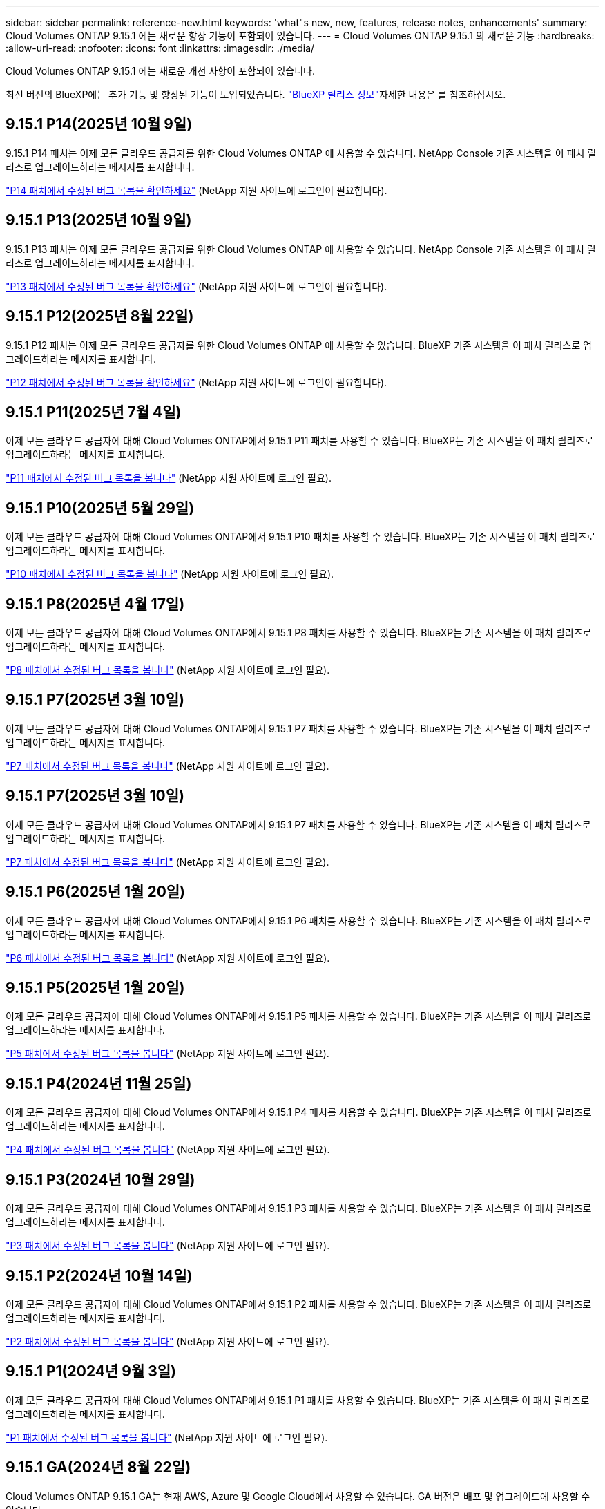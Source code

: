 ---
sidebar: sidebar 
permalink: reference-new.html 
keywords: 'what"s new, new, features, release notes, enhancements' 
summary: Cloud Volumes ONTAP 9.15.1 에는 새로운 향상 기능이 포함되어 있습니다. 
---
= Cloud Volumes ONTAP 9.15.1 의 새로운 기능
:hardbreaks:
:allow-uri-read: 
:nofooter: 
:icons: font
:linkattrs: 
:imagesdir: ./media/


[role="lead"]
Cloud Volumes ONTAP 9.15.1 에는 새로운 개선 사항이 포함되어 있습니다.

최신 버전의 BlueXP에는 추가 기능 및 향상된 기능이 도입되었습니다.  https://docs.netapp.com/us-en/bluexp-cloud-volumes-ontap/whats-new.html["BlueXP 릴리스 정보"^]자세한 내용은 를 참조하십시오.



== 9.15.1 P14(2025년 10월 9일)

9.15.1 P14 패치는 이제 모든 클라우드 공급자를 위한 Cloud Volumes ONTAP 에 사용할 수 있습니다. NetApp Console 기존 시스템을 이 패치 릴리스로 업그레이드하라는 메시지를 표시합니다.

link:https://mysupport.netapp.com/site/products/all/details/cloud-volumes-ontap/downloads-tab/download/62632/9.15.1P14["P14 패치에서 수정된 버그 목록을 확인하세요"^] (NetApp 지원 사이트에 로그인이 필요합니다).



== 9.15.1 P13(2025년 10월 9일)

9.15.1 P13 패치는 이제 모든 클라우드 공급자를 위한 Cloud Volumes ONTAP 에 사용할 수 있습니다. NetApp Console 기존 시스템을 이 패치 릴리스로 업그레이드하라는 메시지를 표시합니다.

link:https://mysupport.netapp.com/site/products/all/details/cloud-volumes-ontap/downloads-tab/download/62632/9.15.1P13["P13 패치에서 수정된 버그 목록을 확인하세요"^] (NetApp 지원 사이트에 로그인이 필요합니다).



== 9.15.1 P12(2025년 8월 22일)

9.15.1 P12 패치는 이제 모든 클라우드 공급자를 위한 Cloud Volumes ONTAP 에 사용할 수 있습니다. BlueXP 기존 시스템을 이 패치 릴리스로 업그레이드하라는 메시지를 표시합니다.

link:https://mysupport.netapp.com/site/products/all/details/cloud-volumes-ontap/downloads-tab/download/62632/9.15.1P12["P12 패치에서 수정된 버그 목록을 확인하세요"^] (NetApp 지원 사이트에 로그인이 필요합니다).



== 9.15.1 P11(2025년 7월 4일)

이제 모든 클라우드 공급자에 대해 Cloud Volumes ONTAP에서 9.15.1 P11 패치를 사용할 수 있습니다. BlueXP는 기존 시스템을 이 패치 릴리즈로 업그레이드하라는 메시지를 표시합니다.

link:https://mysupport.netapp.com/site/products/all/details/cloud-volumes-ontap/downloads-tab/download/62632/9.15.1P11["P11 패치에서 수정된 버그 목록을 봅니다"^] (NetApp 지원 사이트에 로그인 필요).



== 9.15.1 P10(2025년 5월 29일)

이제 모든 클라우드 공급자에 대해 Cloud Volumes ONTAP에서 9.15.1 P10 패치를 사용할 수 있습니다. BlueXP는 기존 시스템을 이 패치 릴리즈로 업그레이드하라는 메시지를 표시합니다.

link:https://mysupport.netapp.com/site/products/all/details/cloud-volumes-ontap/downloads-tab/download/62632/9.15.1P10["P10 패치에서 수정된 버그 목록을 봅니다"^] (NetApp 지원 사이트에 로그인 필요).



== 9.15.1 P8(2025년 4월 17일)

이제 모든 클라우드 공급자에 대해 Cloud Volumes ONTAP에서 9.15.1 P8 패치를 사용할 수 있습니다. BlueXP는 기존 시스템을 이 패치 릴리즈로 업그레이드하라는 메시지를 표시합니다.

link:https://mysupport.netapp.com/site/products/all/details/cloud-volumes-ontap/downloads-tab/download/62632/9.15.1P8["P8 패치에서 수정된 버그 목록을 봅니다"^] (NetApp 지원 사이트에 로그인 필요).



== 9.15.1 P7(2025년 3월 10일)

이제 모든 클라우드 공급자에 대해 Cloud Volumes ONTAP에서 9.15.1 P7 패치를 사용할 수 있습니다. BlueXP는 기존 시스템을 이 패치 릴리즈로 업그레이드하라는 메시지를 표시합니다.

link:https://mysupport.netapp.com/site/products/all/details/cloud-volumes-ontap/downloads-tab/download/62632/9.15.1P7["P7 패치에서 수정된 버그 목록을 봅니다"^] (NetApp 지원 사이트에 로그인 필요).



== 9.15.1 P7(2025년 3월 10일)

이제 모든 클라우드 공급자에 대해 Cloud Volumes ONTAP에서 9.15.1 P7 패치를 사용할 수 있습니다. BlueXP는 기존 시스템을 이 패치 릴리즈로 업그레이드하라는 메시지를 표시합니다.

link:https://mysupport.netapp.com/site/products/all/details/cloud-volumes-ontap/downloads-tab/download/62632/9.15.1P7["P7 패치에서 수정된 버그 목록을 봅니다"^] (NetApp 지원 사이트에 로그인 필요).



== 9.15.1 P6(2025년 1월 20일)

이제 모든 클라우드 공급자에 대해 Cloud Volumes ONTAP에서 9.15.1 P6 패치를 사용할 수 있습니다. BlueXP는 기존 시스템을 이 패치 릴리즈로 업그레이드하라는 메시지를 표시합니다.

link:https://mysupport.netapp.com/site/products/all/details/cloud-volumes-ontap/downloads-tab/download/62632/9.15.1P6["P6 패치에서 수정된 버그 목록을 봅니다"^] (NetApp 지원 사이트에 로그인 필요).



== 9.15.1 P5(2025년 1월 20일)

이제 모든 클라우드 공급자에 대해 Cloud Volumes ONTAP에서 9.15.1 P5 패치를 사용할 수 있습니다. BlueXP는 기존 시스템을 이 패치 릴리즈로 업그레이드하라는 메시지를 표시합니다.

link:https://mysupport.netapp.com/site/products/all/details/cloud-volumes-ontap/downloads-tab/download/62632/9.15.1P5["P5 패치에서 수정된 버그 목록을 봅니다"^] (NetApp 지원 사이트에 로그인 필요).



== 9.15.1 P4(2024년 11월 25일)

이제 모든 클라우드 공급자에 대해 Cloud Volumes ONTAP에서 9.15.1 P4 패치를 사용할 수 있습니다. BlueXP는 기존 시스템을 이 패치 릴리즈로 업그레이드하라는 메시지를 표시합니다.

link:https://mysupport.netapp.com/site/products/all/details/cloud-volumes-ontap/downloads-tab/download/62632/9.15.1P4["P4 패치에서 수정된 버그 목록을 봅니다"^] (NetApp 지원 사이트에 로그인 필요).



== 9.15.1 P3(2024년 10월 29일)

이제 모든 클라우드 공급자에 대해 Cloud Volumes ONTAP에서 9.15.1 P3 패치를 사용할 수 있습니다. BlueXP는 기존 시스템을 이 패치 릴리즈로 업그레이드하라는 메시지를 표시합니다.

link:https://mysupport.netapp.com/site/products/all/details/cloud-volumes-ontap/downloads-tab/download/62632/9.15.1P3["P3 패치에서 수정된 버그 목록을 봅니다"^] (NetApp 지원 사이트에 로그인 필요).



== 9.15.1 P2(2024년 10월 14일)

이제 모든 클라우드 공급자에 대해 Cloud Volumes ONTAP에서 9.15.1 P2 패치를 사용할 수 있습니다. BlueXP는 기존 시스템을 이 패치 릴리즈로 업그레이드하라는 메시지를 표시합니다.

link:https://mysupport.netapp.com/site/products/all/details/cloud-volumes-ontap/downloads-tab/download/62632/9.15.1P2["P2 패치에서 수정된 버그 목록을 봅니다"^] (NetApp 지원 사이트에 로그인 필요).



== 9.15.1 P1(2024년 9월 3일)

이제 모든 클라우드 공급자에 대해 Cloud Volumes ONTAP에서 9.15.1 P1 패치를 사용할 수 있습니다. BlueXP는 기존 시스템을 이 패치 릴리즈로 업그레이드하라는 메시지를 표시합니다.

link:https://mysupport.netapp.com/site/products/all/details/cloud-volumes-ontap/downloads-tab/download/62632/9.15.1P1["P1 패치에서 수정된 버그 목록을 봅니다"^] (NetApp 지원 사이트에 로그인 필요).



== 9.15.1 GA(2024년 8월 22일)

Cloud Volumes ONTAP 9.15.1 GA는 현재 AWS, Azure 및 Google Cloud에서 사용할 수 있습니다. GA 버전은 배포 및 업그레이드에 사용할 수 있습니다.

이 릴리스에는 Azure에 대한 다음과 같은 기능 및 개선 사항이 포함되어 있습니다. 이 새로운 기능을 지원하는 특정 구성에 대한 자세한 내용은 아래 내용을 참조하십시오.



=== Azure에서 Premium SSD v2 Managed Disks 지원

Premium SSD v2 Managed Disks가 이제 Azure 기반 Cloud Volumes ONTAP 시스템에서 지원됩니다. Premium SSD Managed Disks에 비해 이러한 프리미엄 디스크는 단일 노드와 HA(고가용성) 쌍 모두에서 더 저렴한 비용으로 더 높은 성능과 더 짧은 지연 시간을 제공합니다. 다른 관리형 디스크와 마찬가지로 최대 디스크 크기는 32TiB입니다. Premium SSD v2 Managed Disks의 성능(용량, 처리량, IOPS)을 구성할 수 있으므로 워크로드 효율성을 높이는 동시에 변화하는 성능 요구 사항을 충족할 수 있습니다.

https://docs.netapp.com/us-en/bluexp-cloud-volumes-ontap/concept-storage.html#azure-storage["Azure 스토리지에 대해 알아보십시오"^]..



=== Azure에서 단일 가용 영역에 HA 쌍을 구축합니다

Cloud Volumes ONTAP 9.15.1부터 Azure의 AZ(단일 가용 영역)에 HA 모드로 가상 머신(VM) 인스턴스를 배포할 수 있습니다. 이전의 비 영역 배포와 달리 Cloud Volumes ONTAP 9.15.1은 유연한 조정 모드에서 Microsoft Virtual Machine Scale Set을 사용하여 동일한 AZ 내에 별도의 장애 도메인을 포함한 모든 리소스를 배포하여 최적의 가용성을 보장합니다. 이 배포 모드는 기본적으로 다음 조건이 충족될 때 Premium SSD v2 Managed Disks를 사용합니다.

* Cloud Volumes ONTAP 버전은 9.15.1 이상입니다.
* 선택한 지역 및 영역은 Premium SSD v2 Managed Disks를 지원합니다. 지원되는 지역에 대한 자세한 내용은 을  https://azure.microsoft.com/en-us/explore/global-infrastructure/products-by-region/["Microsoft Azure 웹 사이트: 지역별 제품"^]참조하십시오. 추가 방법은 을 https://docs.netapp.com/us-en/bluexp-cloud-volumes-ontap/task-deploying-otc-azure.html#launching-a-cloud-volumes-ontap-ha-pair-in-azure["Azure에서 Cloud Volumes ONTAP HA 쌍 시작"^]참조하십시오.
* 이 구독은 Microsoft `Microsoft.Compute/VMOrchestratorZonalMultiFD` 기능에 대해 등록되었습니다. https://docs.netapp.com/us-en/bluexp-cloud-volumes-ontap/task-saz-feature.html["단일 가용 영역에 대해 VMOrchestrator ZonalMultiFD를 사용하도록 설정하는 방법에 대해 알아보십시오"^]..


이러한 조건 중 하나라도 충족되지 않으면 LRS(Local-Redundant Storage)에 대한 이전의 Non-zonal 배포 모드가 적용됩니다.



=== 가상 머신 지원 확장 세트를 통해 모든 Azure HA 유형을 통합합니다

Cloud Volumes ONTAP 9.15.1은 가상 머신 확장 세트를 Azure에서 유연한 오케스트레이션 모드로 활용하여 고가용성(HA) 쌍을 위해 단일 가용 영역에 VM(가상 머신) 인스턴스를 구축합니다. HA 모드, 페이지 Blob, LRS, ZRS(zone-redundant storage) 또는 다중 영역 및 LRS 영역(단일 AZ)의 모든 기능을 포함합니다.

* https://learn.microsoft.com/en-us/azure/virtual-machine-scale-sets/["Microsoft Azure 설명서: Virtual Machine Scale Sets 설명서"^]
* https://docs.netapp.com/us-en/bluexp-cloud-volumes-ontap/concept-ha-azure.html["Azure의 고가용성 쌍에 대해 알아보십시오"^]..




=== FlexCache 후기입 지원

Cloud Volumes ONTAP 9.15.1부터 FlexCache Write-Back은 캐시에서 쓰는 대체 모드로 지원됩니다.

이 기능에 대한 자세한 내용은 ONTAP 설명서를 https://docs.netapp.com/us-en/ontap/flexcache-writeback/flexcache-write-back-overview.html["FlexCache 후기입 개요"^]참조하십시오.

BlueXP 에서 FlexCache 볼륨을 관리하는 방법에 대한 자세한 내용은 를 https://docs.netapp.com/us-en/bluexp-volume-caching/index.html["BlueXP  볼륨 캐싱 문서"^]참조하십시오.



== 노트 업그레이드

이 릴리스 업그레이드에 대한 자세한 내용은 이 노트를 참조하십시오.



=== 업그레이드 방법

Cloud Volumes ONTAP 업그레이드는 BlueXP에서 완료해야 합니다. System Manager 또는 CLI를 사용하여 Cloud Volumes ONTAP를 업그레이드해서는 안 됩니다. 이렇게 하면 시스템 안정성에 영향을 줄 수 있습니다.

link:http://docs.netapp.com/us-en/bluexp-cloud-volumes-ontap/task-updating-ontap-cloud.html["BlueXP에서 알림을 받을 때 업그레이드하는 방법에 대해 알아봅니다"^]..



=== 지원되는 업그레이드 경로입니다

9.15.0 및 9.14.1 릴리스에서 Cloud Volumes ONTAP 9.15.1로 업그레이드할 수 있습니다. BlueXP에서 해당 Cloud Volumes ONTAP 시스템을 이 릴리즈로 업그레이드하라는 메시지가 표시됩니다.



=== 알아 보십시오

* 단일 노드 시스템을 업그레이드하면 시스템이 최대 25분 동안 오프라인 상태로 전환되고 이 동안 I/O가 중단됩니다.
* HA 2노드 업그레이드는 무중단으로 I/O를 업그레이드할 수 있으며 이 무중단 업그레이드 프로세스 중에 각 노드가 동시 업그레이드되어 클라이언트에 I/O를 계속 제공합니다.




=== C4, M4 및 R4 인스턴스는 더 이상 지원되지 않습니다

AWS에서 C4, M4 및 R4 EC2 인스턴스 유형은 더 이상 Cloud Volumes ONTAP에서 지원되지 않습니다. C4, M4 또는 R4 인스턴스 유형에서 실행 중인 기존 시스템이 있는 경우 C5, M5 또는 R5 인스턴스 제품군의 인스턴스 유형으로 변경해야 합니다. 인스턴스 유형을 변경하기 전에는 이 릴리즈로 업그레이드할 수 없습니다.

link:https://docs.netapp.com/us-en/bluexp-cloud-volumes-ontap/task-change-ec2-instance.html["Cloud Volumes ONTAP의 EC2 인스턴스 유형을 변경하는 방법에 대해 알아보십시오"^]..

link:https://mysupport.netapp.com/info/communications/ECMLP2880231.html["NetApp 지원"^]이러한 인스턴스 유형에 대한 공급 중지 및 지원에 대한 자세한 내용은 을 참조하십시오.
